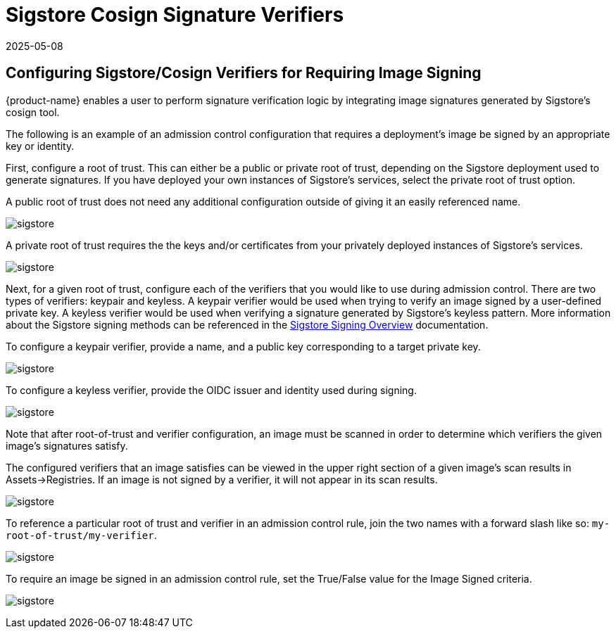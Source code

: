 = Sigstore Cosign Signature Verifiers
:revdate: 2025-05-08
:page-revdate: {revdate}
:page-opendocs-origin: /05.policy/03.admission/01.sigstore/01.sigstore.md
:page-opendocs-slug:  /policy/admission/sigstore

== Configuring Sigstore/Cosign Verifiers for Requiring Image Signing

{product-name} enables a user to perform signature verification logic by integrating image signatures generated by Sigstore's cosign tool.

The following is an example of an admission control configuration that requires a deployment's image be signed by an appropriate key or identity.

First, configure a root of trust. This can either be a public or private root of trust, depending on the Sigstore deployment used to generate signatures. If you have deployed your own instances of Sigstore's services, select the private root of trust option.

A public root of trust does not need any additional configuration outside of giving it an easily referenced name.

image:1configure-public-root-of-trust.png[sigstore]

A private root of trust requires the the keys and/or certificates from your privately deployed instances of Sigstore's services.

image:2configure-private-root-of-trust.png[sigstore]

Next, for a given root of trust, configure each of the verifiers that you would like to use during admission control. There are two types of verifiers: keypair and keyless. A keypair verifier would be used when trying to verify an image signed by a user-defined private key. A keyless verifier would be used when verifying a signature generated by Sigstore's keyless pattern. More information about the Sigstore signing methods can be referenced in the https://docs.sigstore.dev/quickstart/quickstart-cosign/[Sigstore Signing Overview] documentation.

To configure a keypair verifier, provide a name, and a public key corresponding to a target private key.

image:3add-keypair-verifier-for-public-root-of-trust.png[sigstore]

To configure a keyless verifier, provide the OIDC issuer and identity used during signing.

image:4add-keyless-verifier-for-public-root-of-trust.png[sigstore]

Note that after root-of-trust and verifier configuration, an image must be scanned in order to determine which verifiers the given image's signatures satisfy.

The configured verifiers that an image satisfies can be viewed in the upper right section of a given image's scan results in Assets->Registries. If an image is not signed by a verifier, it will not appear in its scan results.

image:6new_show_verifiers.scanresults.png[sigstore]

To reference a particular root of trust and verifier in an admission control rule, join the two names with a forward slash like so: `my-root-of-trust/my-verifier`.

image:5new_admission_rule_signature.png[sigstore]

To require an image be signed in an admission control rule, set the True/False value for the Image Signed criteria.

image:7image_signed.png[sigstore]

